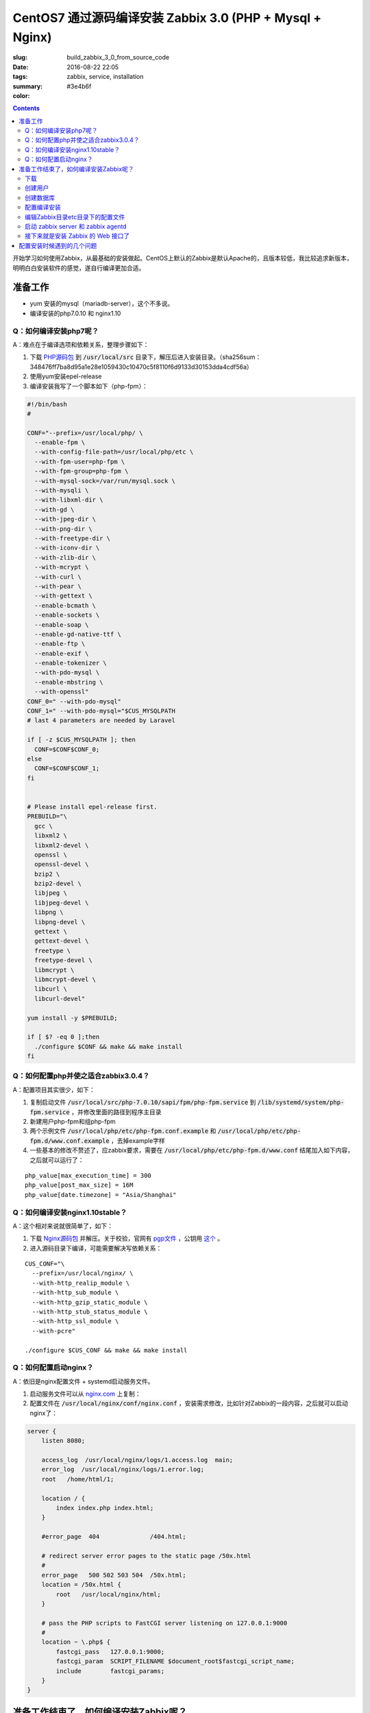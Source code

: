 ========================================================================
CentOS7 通过源码编译安装 Zabbix 3.0 (PHP + Mysql + Nginx)
========================================================================

:slug: build_zabbix_3_0_from_source_code
:date: 2016-08-22 22:05
:tags: zabbix, service, installation
:summary:
:color: #3e4b6f

.. contents::

开始学习如何使用Zabbix，从最基础的安装做起。CentOS上默认的Zabbix是默认Apache的，且版本较低，我比较追求新版本，明明白白安装软件的感觉，遂自行编译更加合适。

准备工作
------------------------------------------------------

* yum 安装的mysql（mariadb-server），这个不多说。
* 编译安装的php7.0.10 和 nginx1.10

Q：如何编译安装php7呢？
~~~~~~~~~~~~~~~~~~~~~~~~~~~~~~~~~~~~~~~~~~~~~~~~~~~~~~~~~~~~~~~~~~~~~~~~~~~~~~~~~~~~~~~~~~

A：难点在于编译选项和依赖关系，整理步骤如下：

.. PELICAN_END_SUMMARY

1. 下载 `PHP源码包 <http://cn.php.net/distributions/php-7.0.10.tar.xz>`_ 到 :code:`/usr/local/src` 目录下，解压后进入安装目录。（sha256sum：348476ff7ba8d95a1e28e1059430c10470c5f8110f6d9133d30153dda4cdf56a）
2. 使用yum安装epel-release
3. 编译安装我写了一个脚本如下（php-fpm）：

.. code-block:: bash

  #!/bin/bash
  #

  CONF="--prefix=/usr/local/php/ \
    --enable-fpm \
    --with-config-file-path=/usr/local/php/etc \
    --with-fpm-user=php-fpm \
    --with-fpm-group=php-fpm \
    --with-mysql-sock=/var/run/mysql.sock \
    --with-mysqli \
    --with-libxml-dir \
    --with-gd \
    --with-jpeg-dir \
    --with-png-dir \
    --with-freetype-dir \
    --with-iconv-dir \
    --with-zlib-dir \
    --with-mcrypt \
    --with-curl \
    --with-pear \
    --with-gettext \
    --enable-bcmath \
    --enable-sockets \
    --enable-soap \
    --enable-gd-native-ttf \
    --enable-ftp \
    --enable-exif \
    --enable-tokenizer \
    --with-pdo-mysql \
    --enable-mbstring \
    --with-openssl"   
  CONF_0=" --with-pdo-mysql"
  CONF_1=" --with-pdo-mysql="$CUS_MYSQLPATH
  # last 4 parameters are needed by Laravel

  if [ -z $CUS_MYSQLPATH ]; then
    CONF=$CONF$CONF_0;
  else
    CONF=$CONF$CONF_1;
  fi


  # Please install epel-release first.
  PREBUILD="\
    gcc \
    libxml2 \
    libxml2-devel \
    openssl \
    openssl-devel \
    bzip2 \
    bzip2-devel \
    libjpeg \
    libjpeg-devel \
    libpng \
    libpng-devel \
    gettext \
    gettext-devel \
    freetype \
    freetype-devel \
    libmcrypt \
    libmcrypt-devel \
    libcurl \
    libcurl-devel"

  yum install -y $PREBUILD;

  if [ $? -eq 0 ];then
    ./configure $CONF && make && make install
  fi

Q：如何配置php并使之适合zabbix3.0.4？
~~~~~~~~~~~~~~~~~~~~~~~~~~~~~~~~~~~~~~~~~~~~~~~~~~~~~~~~~~~~~~~~~~~~~~~~~~~~~~~~~~~~~~~~~~

A：配置项目其实很少，如下：

1. 复制启动文件 :code:`/usr/local/src/php-7.0.10/sapi/fpm/php-fpm.service` 到 :code:`/lib/systemd/system/php-fpm.service` ，并修改里面的路径到程序主目录
2. 新建用户php-fpm和组php-fpm
3. 两个示例文件 :code:`/usr/local/php/etc/php-fpm.conf.example` 和 :code:`/usr/local/php/etc/php-fpm.d/www.conf.example` ，去掉example字样
4. 一些基本的修改不赘述了，应zabbix要求，需要在 :code:`/usr/local/php/etc/php-fpm.d/www.conf` 结尾加入如下内容，之后就可以运行了：

::

  php_value[max_execution_time] = 300
  php_value[post_max_size] = 16M
  php_value[date.timezone] = "Asia/Shanghai"

Q：如何编译安装nginx1.10stable？
~~~~~~~~~~~~~~~~~~~~~~~~~~~~~~~~~~~~~~~~~~~~~~~~~~~~~~~~~~~~~~~~~~~~~~~~~~~~~~~~~~~~~~~~~~

A：这个相对来说就很简单了，如下：

1. 下载 `Nginx源码包 <http://nginx.org/download/nginx-1.10.1.tar.gz>`_ 并解压。关于校验，官网有 `pgp文件 <http://nginx.org/download/nginx-1.10.1.tar.gz.asc>`_ ，公钥用 `这个 <http://nginx.org/keys/mdounin.key>`_ 。
2. 进入源码目录下编译，可能需要解决写依赖关系：

::

  CUS_CONF="\
    --prefix=/usr/local/nginx/ \
    --with-http_realip_module \
    --with-http_sub_module \
    --with-http_gzip_static_module \
    --with-http_stub_status_module \
    --with-http_ssl_module \
    --with-pcre"

  ./configure $CUS_CONF && make && make install

Q：如何配置启动nginx？
~~~~~~~~~~~~~~~~~~~~~~~~~~~~~~~~~~~~~~~~~~~~~~~~~~~~~~~~~~~~~~~~~~~~~~~~~~~~~~~~~~~~~~~~~~

A：依旧是nginx配置文件 + systemd启动服务文件。

1. 启动服务文件可以从 `nginx.com <https://www.nginx.com/resources/wiki/start/topics/examples/systemd/>`_ 上复制：
2. 配置文件在 :code:`/usr/local/nginx/conf/nginx.conf` ，安装需求修改，比如针对Zabbix的一段内容，之后就可以启动nginx了：


.. code-block:: nginx

  server {
      listen 8080;

      access_log  /usr/local/nginx/logs/1.access.log  main;
      error_log  /usr/local/nginx/logs/1.error.log;
      root   /home/html/1;

      location / {
          index index.php index.html;
      }

      #error_page  404              /404.html;

      # redirect server error pages to the static page /50x.html
      #
      error_page   500 502 503 504  /50x.html;
      location = /50x.html {
          root   /usr/local/nginx/html;
      }

      # pass the PHP scripts to FastCGI server listening on 127.0.0.1:9000
      #
      location ~ \.php$ {
          fastcgi_pass   127.0.0.1:9000;
          fastcgi_param  SCRIPT_FILENAME $document_root$fastcgi_script_name;
          include        fastcgi_params;
      }
  }

准备工作结束了，如何编译安装Zabbix呢？
------------------------------------------------------

其实可以参考 `官方网站 <https://www.zabbix.com/documentation/3.0/manual/installation/install#installation_from_sources>`_ 的内容，也很简单。

整理了一下如下：

下载
~~~~~~~~~~~~~~~~~~~~~~~~~~~~~~~~~~~~~~~~~~~~~~~~~~~~~~~~~~~~~~~~~~~~~~~~~~~~~~~~~~~~~~~~~~

`Zabbix源码包 <http://sourceforge.net/projects/zabbix/files/ZABBIX%20Latest%20Stable/3.0.4/zabbix-3.0.4.tar.gz/download>`_ ，解压并进入。这个我没有找到校验文件...

创建用户
~~~~~~~~~~~~~~~~~~~~~~~~~~~~~~~~~~~~~~~~~~~~~~~~~~~~~~~~~~~~~~~~~~~~~~~~~~~~~~~~~~~~~~~~~~

一般就创建一个组为zabbix的zabbix用户即可，注意的是，当Zabbix的server和agent同时运行在一台主机上时，推荐是将server的运行用户独立于agent的运行用户的，不然agent可以访问server的配置文件，甚至数据库。

创建数据库
~~~~~~~~~~~~~~~~~~~~~~~~~~~~~~~~~~~~~~~~~~~~~~~~~~~~~~~~~~~~~~~~~~~~~~~~~~~~~~~~~~~~~~~~~~

这个在源码包里面有现成的脚本，一般这样子使用（针对我的Mysql数据库）：

.. code-block:: mysql

  shell> mysql -uroot -p<password>
  mysql> create database zabbix character set utf8 collate utf8_bin;
  mysql> grant all privileges on zabbix.* to zabbix@localhost identified by '<password>';
  mysql> quit;
  shell> cd database/mysql
  shell> mysql -uzabbix -p<password> zabbix < schema.sql
  # 如果仅仅是运行一个agent代理的话，下面的数据库文件不需要导入
  shell> mysql -uzabbix -p<password> zabbix < images.sql
  shell> mysql -uzabbix -p<password> zabbix < data.sql

配置编译安装
~~~~~~~~~~~~~~~~~~~~~~~~~~~~~~~~~~~~~~~~~~~~~~~~~~~~~~~~~~~~~~~~~~~~~~~~~~~~~~~~~~~~~~~~~~

配置选项

::

  --prefix=/usr/local/zabbix --enable-server --enable-agent --with-mysql --enable-ipv6 --with-net-snmp --with-libcurl --with-libxml2

将安装上server和agent两个功能

编辑Zabbix目录etc目录下的配置文件
~~~~~~~~~~~~~~~~~~~~~~~~~~~~~~~~~~~~~~~~~~~~~~~~~~~~~~~~~~~~~~~~~~~~~~~~~~~~~~~~~~~~~~~~~~

因为我是在一台机器上同时运行服务器和代理的，所以两个配置文件都需要配置。这边贴出来的删除了大量没有配置的选项及其注释，但是对于已经配置的选项的注释并没有删除。

::

  ##/usr/local/zabbix/etc/zabbix_agentd.conf
  # This is a configuration file for Zabbix agent daemon (Unix)
  # To get more information about Zabbix, visit http://www.zabbix.com

  ############ GENERAL PARAMETERS #################

  ### Option: PidFile
  #	Name of PID file.
  #
  # Mandatory: no
  # Default:
  PidFile=/tmp/zabbix_agentd.pid

  ### Option: LogFile
  #	Log file name for LogType 'file' parameter.
  #
  # Mandatory: no
  # Default:
  # LogFile=

  LogFile=/var/log/zabbix/zabbix_agentd.log

  ### Option: LogFileSize
  #	Maximum size of log file in MB.
  #	0 - disable automatic log rotation.
  #
  # Mandatory: no
  # Range: 0-1024
  # Default:
  LogFileSize=5

  ### Option: Server
  #	List of comma delimited IP addresses (or hostnames) of Zabbix servers.
  #	Incoming connections will be accepted only from the hosts listed here.
  #	If IPv6 support is enabled then '127.0.0.1', '::127.0.0.1', '::ffff:127.0.0.1' are treated equally.
  #
  # Mandatory: no
  # Default:
  # Server=

  Server=127.0.0.1

  ### Option: ListenPort
  #	Agent will listen on this port for connections from the server.
  #
  # Mandatory: no
  # Range: 1024-32767
  # Default:
  ListenPort=10050

  ### Option: ListenIP
  #	List of comma delimited IP addresses that the agent should listen on.
  #	First IP address is sent to Zabbix server if connecting to it to retrieve list of active checks.
  #
  # Mandatory: no
  # Default:
  ListenIP=127.0.0.1

  ### Option: ServerActive
  #	List of comma delimited IP:port (or hostname:port) pairs of Zabbix servers for active checks.
  #	If port is not specified, default port is used.
  #	IPv6 addresses must be enclosed in square brackets if port for that host is specified.
  #	If port is not specified, square brackets for IPv6 addresses are optional.
  #	If this parameter is not specified, active checks are disabled.
  #	Example: ServerActive=127.0.0.1:20051,zabbix.domain,[::1]:30051,::1,[12fc::1]
  #
  # Mandatory: no
  # Default:
  # ServerActive=

  ServerActive=127.0.0.1:10051

  ### Option: Hostname
  #	Unique, case sensitive hostname.
  #	Required for active checks and must match hostname as configured on the server.
  #	Value is acquired from HostnameItem if undefined.
  #
  # Mandatory: no
  # Default:
  # Hostname=

  Hostname=your hostname

  ### Option: AllowRoot
  #	Allow the agent to run as 'root'. If disabled and the agent is started by 'root', the agent
  #	will try to switch to the user specified by the User configuration option instead.
  #	Has no effect if started under a regular user.
  #	0 - do not allow
  #	1 - allow
  #
  # Mandatory: no
  # Default:
  # AllowRoot=0

  ### Option: User
  #	Drop privileges to a specific, existing user on the system.
  #	Only has effect if run as 'root' and AllowRoot is disabled.
  #
  # Mandatory: no
  # Default:
  User=zabbix-agent

  ##/usr/local/zabbix/etc/zabbix_server.conf
  # This is a configuration file for Zabbix server daemon
  # To get more information about Zabbix, visit http://www.zabbix.com

  ############ GENERAL PARAMETERS #################

  ### Option: ListenPort
  #	Listen port for trapper.
  #
  # Mandatory: no
  # Range: 1024-32767
  # Default:
  ListenPort=10051

  ### Option: LogFile
  #	Log file name for LogType 'file' parameter.
  #
  # Mandatory: no
  # Default:
  # LogFile=

  LogFile=/var/log/zabbix/zabbix_server.log

  ### Option: LogFileSize
  #	Maximum size of log file in MB.
  #	0 - disable automatic log rotation.
  #
  # Mandatory: no
  # Range: 0-1024
  # Default:
  LogFileSize=5

  ### Option: PidFile
  #	Name of PID file.
  #
  # Mandatory: no
  # Default:
  PidFile=/tmp/zabbix_server.pid

  ### Option: DBName
  #	Database name.
  #	For SQLite3 path to database file must be provided. DBUser and DBPassword are ignored.
  #
  # Mandatory: yes
  # Default:
  # DBName=

  DBName=zabbix

  ### Option: DBUser
  #	Database user. Ignored for SQLite.
  #
  # Mandatory: no
  # Default:
  # DBUser=

  DBUser=zabbix

  ### Option: DBPassword
  #	Database password. Ignored for SQLite.
  #	Comment this line if no password is used.
  #
  # Mandatory: no
  # Default:
  DBPassword=passwd

  ### Option: DBSocket
  #	Path to MySQL socket.
  #
  # Mandatory: no
  # Default:
  DBSocket=/var/lib/mysql/mysql.sock

  ### Option: DBPort
  #	Database port when not using local socket. Ignored for SQLite.
  #
  # Mandatory: no
  # Range: 1024-65535
  # Default (for MySQL):
  DBPort=3306

  ############ ADVANCED PARAMETERS ################

  ### Option: ListenIP
  #	List of comma delimited IP addresses that the trapper should listen on.
  #	Trapper will listen on all network interfaces if this parameter is missing.
  #
  # Mandatory: no
  # Default:
  # ListenIP=0.0.0.0

  ListenIP=127.0.0.1

  ### Option: Timeout
  #	Specifies how long we wait for agent, SNMP device or external check (in seconds).
  #
  # Mandatory: no
  # Range: 1-30
  # Default:
  # Timeout=3

  Timeout=4

  ### Option: LogSlowQueries
  #	How long a database query may take before being logged (in milliseconds).
  #	Only works if DebugLevel set to 3, 4 or 5.
  #	0 - don't log slow queries.
  #
  # Mandatory: no
  # Range: 1-3600000
  # Default:
  # LogSlowQueries=0

  LogSlowQueries=3000

  ### Option: AllowRoot
  #	Allow the server to run as 'root'. If disabled and the server is started by 'root', the server
  #	will try to switch to the user specified by the User configuration option instead.
  #	Has no effect if started under a regular user.
  #	0 - do not allow
  #	1 - allow
  #
  # Mandatory: no
  # Default:
  # AllowRoot=0

  ### Option: User
  #	Drop privileges to a specific, existing user on the system.
  #	Only has effect if run as 'root' and AllowRoot is disabled.
  #
  # Mandatory: no
  # Default:
  User=zabbix

启动 zabbix server 和 zabbix agentd
~~~~~~~~~~~~~~~~~~~~~~~~~~~~~~~~~~~~~~~~~~~~~~~~~~~~~~~~~~~~~~~~~~~~~~~~~~~~~~~~~~~~~~~~~~

::

  # zabbix_server
  # zabbix_agentd

接下来就是安装 Zabbix 的 Web 接口了
~~~~~~~~~~~~~~~~~~~~~~~~~~~~~~~~~~~~~~~~~~~~~~~~~~~~~~~~~~~~~~~~~~~~~~~~~~~~~~~~~~~~~~~~~~

这个非常简单，把源码目录下的 :code:`frontends/php` 这个目录整个拷贝到 nginx 配置的根目录下，然后网页访问后，根据提示配置即可。注意防火墙权限，注意复制过去后，将目录权限开放给 PHP 的用户，我这里是 php-fpm 这个用户。不然可能无法配置成功。

配置安装时候遇到的几个问题
------------------------------------------------------

* "configure: error: MySQL library not found"，这个是因为没有安装 mariadb-devel 导致的。
* "configure: error: Invalid NET-SNMP directory - unable to find net-snmp-config"，这个是因为没有安装 net-snmp net-snmp-devel 导致的。
* 配置到数据库的时候，出现"Error connecting to database: No such file or directory"，最后发现是因为 mysqli 下使用 localhost 作为地址连接 mysql 数据库的问题，真奇怪，改成 127.0.0.1 就好了...

以上。
